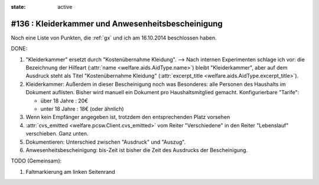 :state: active

#136 : Kleiderkammer und Anwesenheitsbescheinigung
==================================================

Noch eine Liste von Punkten, die :ref:`gx` und ich am 16.10.2014
beschlossen haben.

DONE:

#.  "Kleiderkammer" ersetzt durch "Kostenübernahme Kleidung".  -->
    Nach internen Experimenten schlage ich vor: die Bezeichnung der
    Hilfeart (:attr:`name <welfare.aids.AidType.name>`) bleibt
    "Kleiderkammer", aber auf dem Ausdruck steht als Titel
    "Kostenübernahme Kleidung" (:attr:`excerpt_title
    <welfare.aids.AidType.excerpt_title>`).

#.  Kleiderkammer: Außerdem in dieser Bescheinigung noch was
    Besonderes: alle Personen des Haushalts im Dokument auflisten.
    Bisher wird manuell ein Dokument pro Haushaltsmitglied
    gemacht. Konfigurierbare "Tarife":

    - über 18 Jahre : 20€
    - unter 18 Jahre : 18€ (oder ähnlich)

#.  Wenn kein Empfänger angegeben ist, trotzdem den entsprechenden Platz
    vorsehen

#.  :attr:`cvs_emitted <welfare.pcsw.Client.cvs_emitted>` vom Reiter
    "Verschiedene" in den Reiter "Lebenslauf" verschieben. Ganz unten.

#.  Dokumentieren: Unterschied zwischen "Ausdruck" und "Auszug". 

#.  Anwesenheitsbescheinigung: bis-Zeit ist bisher die Zeit des Ausdrucks
    der Bescheinigung.

TODO (Gemeinsam):

#.  Faltmarkierung am linken Seitenrand

